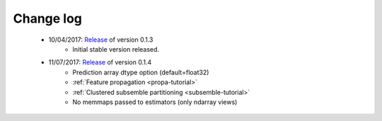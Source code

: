 
.. Change log


.. _updates:

Change log
==========

    * 10/04/2017: Release_ of version 0.1.3
                  - Initial stable version released.

    * 11/07/2017: Release_ of version 0.1.4
                  - Prediction array dtype option (default=float32)
                  - :ref:`Feature propagation <propa-tutorial>`
                  - :ref:`Clustered subsemble partitioning <subsemble-tutorial>`
                  - No memmaps passed to estimators (only ndarray views)


.. _Release: https://github.com/flennerhag/mlens/releases
.. _Feature propagation: